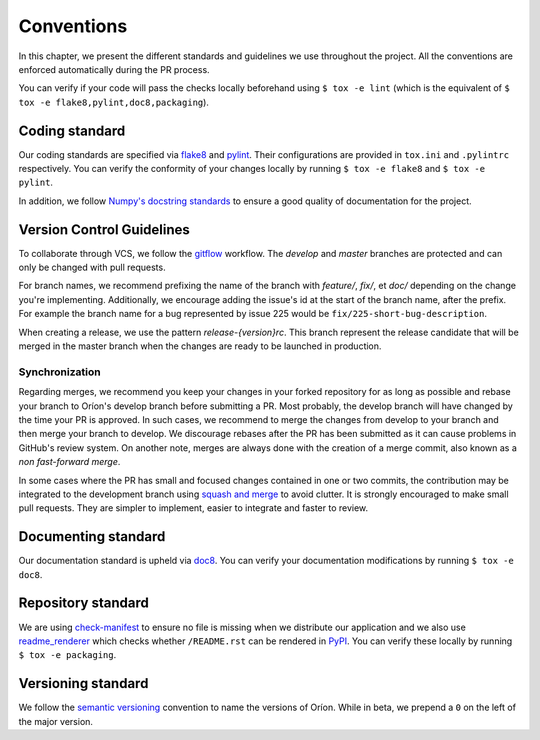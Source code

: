 ***********
Conventions
***********

In this chapter, we present the different standards and guidelines we use throughout the project.
All the conventions are enforced automatically during the PR process.

You can verify if your code will pass the checks locally beforehand using ``$ tox -e lint`` (which
is the equivalent of ``$ tox -e flake8,pylint,doc8,packaging``).

.. _standard-coding:

Coding standard
===============

Our coding standards are specified via flake8_ and pylint_. Their configurations are provided in
``tox.ini`` and ``.pylintrc`` respectively. You can verify the conformity of your changes locally
by running ``$ tox -e flake8`` and ``$ tox -e pylint``.

In addition, we follow `Numpy's docstring standards
<https://numpydoc.readthedocs.io/en/latest/format.html#docstring-standard>`_ to ensure a good
quality of documentation for the project.

.. _standard-vcs:

Version Control Guidelines
==========================

To collaborate through VCS, we follow the
`gitflow <https://www.atlassian.com/git/tutorials/comparing-workflows/gitflow-workflow>`_
workflow. The *develop* and *master* branches are protected and can only be changed with pull
requests.

For branch names, we recommend prefixing the name of the branch with *feature/*, *fix/*, et
*doc/* depending on the change you're implementing. Additionally, we encourage adding the issue's id
at the start of the branch name, after the prefix. For example the branch name for a bug represented
by issue 225 would be ``fix/225-short-bug-description``.

When creating a release, we use the pattern *release-{version}rc*. This branch represent the release
candidate that will be merged in the master branch when the changes are ready to be launched in
production.

Synchronization
---------------
Regarding merges, we recommend you keep your changes in your forked repository for as long as
possible and rebase your branch to Oríon's develop branch before submitting a PR.
Most probably, the develop branch will have changed by the time your PR is approved. In such cases,
we recommend to merge the changes from develop to your branch and then merge your branch to develop.
We discourage rebases after the PR has been submitted as it can cause problems in GitHub's review
system. On another note, merges are always done with the creation of a merge commit, also known
as a *non fast-forward merge*.

In some cases where the PR has small and focused changes contained in one or two commits,
the contribution may be integrated to the development branch using `squash and merge <https://help.github.com/en/github/collaborating-with-issues-and-pull-requests/about-pull-request-merges#squash-and-merge-your-pull-request-commits>`_ to avoid clutter.
It is strongly encouraged to make small pull requests.
They are simpler to implement, easier to integrate and faster to review.

.. _standard-documenting:

Documenting standard
====================

Our documentation standard is upheld via doc8_. You can verify your documentation modifications
by running ``$ tox -e doc8``.

.. _standard-repository:

Repository standard
===================

We are using check-manifest_ to ensure no file is missing when we distribute our application and we
also use readme_renderer_ which checks whether ``/README.rst`` can be rendered in PyPI_.
You can verify these locally by running ``$ tox -e packaging``.

Versioning standard
===================

We follow the `semantic versioning <https://semver.org/>`_ convention to name the versions of Oríon.
While in beta, we prepend a ``0`` on the left of the major version.

.. _Github: https://github.com
.. _flake8: http://flake8.pycqa.org/en/latest/
.. _doc8: https://pypi.org/project/doc8/
.. _pylint: https://www.pylint.org/
.. _check-manifest: https://pypi.org/project/check-manifest/
.. _readme_renderer: https://pypi.org/project/readme_renderer/
.. _PyPI: https://pypi.org/
